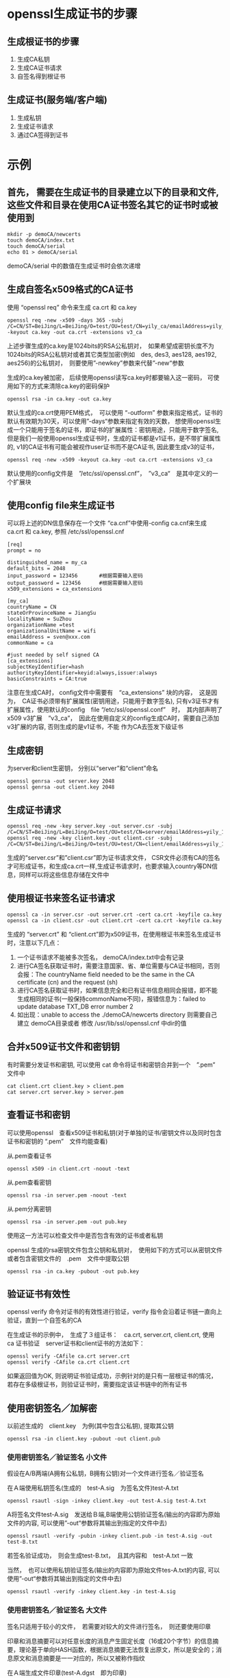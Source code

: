 #+OPTIONS: ^:{}

* openssl生成证书的步骤
** 生成根证书的步骤
    1. 生成CA私钥
    2. 生成CA证书请求
    3. 自签名得到根证书

** 生成证书(服务端/客户端)
    1. 生成私钥
    2. 生成证书请求
    3. 通过CA签得到证书

* 示例

** 首先， 需要在生成证书的目录建立以下的目录和文件, 这些文件和目录在使用CA证书签名其它的证书时或被使用到
#+begin_src
mkdir -p demoCA/newcerts
touch demoCA/index.txt
touch demoCA/serial
echo 01 > demoCA/serial
#+end_src
demoCA/serial 中的数值在生成证书时会依次递增

** 生成自签名x509格式的CA证书
使用 “openssl req” 命令来生成 ca.crt 和 ca.key
#+begin_src
openssl req -new -x509 -days 365 -subj /C=CN/ST=BeiJing/L=BeiJing/O=test/OU=test/CN=yily_ca/emailAddress=yily_101@163.com -keyout ca.key -out ca.crt -extensions v3_ca
#+end_src
上述步骤生成的ca.key是1024bits的RSA公私钥对，　如果希望成密钥长度不为1024bits的RSA公私钥对或者其它类型加密(例如　des, des3, aes128, aes192, aes256)的公私钥对，　则要使用”-newkey”参数来代替”-new“参数

生成的ca.key被加密， 后续使用openssl读写ca.key时都要输入这一密码， 可使用如下的方式来清除ca.key的密码保护
#+begin_src
openssl rsa -in ca.key -out ca.key
#+end_src
默认生成的ca.crt使用PEM格式，　可以使用 “-outform” 参数来指定格式，证书的默认有效期为30天，可以使用”-days“参数来指定有效的天数， 想使用openssl生成一个只能用于签名的证书，即证书的扩展属性：密钥用途，只能用于数字签名, 但是我们一般使用openssl生成证书时，生成的证书都是v1证书，是不带扩展属性的, v1的CA证书有可能会被视作user证书而不是CA证书, 因此要生成v3的证书，
#+begin_src
openssl req -new -x509 -keyout ca.key -out ca.crt -extensions v3_ca
#+end_src
默认使用的config文件是　”/etc/ssl/openssl.cnf”，　”v3_ca“　是其中定义的一个扩展块

** 使用config file来生成证书
可以将上述的DN信息保存在一个文件 “ca.cnf”中使用-config ca.cnf来生成ca.crt 和 ca.key, 参照 /etc/ssl/openssl.cnf
#+begin_src
[req]
prompt = no

distinguished_name = my_ca
default_bits = 2048
input_password = 123456       #根据需要输入密码
output_password = 123456      #根据需要输入密码
x509_extensions = ca_extensions

[my_ca]
countryName = CN
stateOrProvinceName = JiangSu
localityName = SuZhou
organizationName =test
organizationalUnitName = wifi
emailAddress = sven@xxx.com
commonName = ca

#just needed by self signed CA
[ca_extensions]
subjectKeyIdentifier=hash
authorityKeyIdentifier=keyid:always,issuer:always
basicConstraints = CA:true
#+end_src
注意在生成CA时， config文件中需要有　“ca_extensions” 块的内容，　这是因为，　CA证书必须带有扩展属性(密钥用途，只能用于数字签名), 只有v3证书才有扩展属性，使用默认的config　file “/etc/ssl/openssl.conf”　时，　其内部声明了x509 v3扩展　”v3_ca”，　因此在使用自定义的config生成CA时，需要自己添加v3扩展的内容, 否则生成的是v1证书，不能 作为CA去签发下级证书

** 生成密钥
为server和client生密钥， 分别以“server”和“client”命名
#+begin_src
openssl genrsa -out server.key 2048
openssl genrsa -out client.key 2048
#+end_src

** 生成证书请求
#+begin_src
openssl req -new -key server.key -out server.csr -subj /C=CN/ST=BeiJing/L=BeiJing/O=test/OU=test/CN=server/emailAddress=yily_101@163.com
openssl req -new -key client.key -out client.csr -subj /C=CN/ST=BeiJing/L=BeiJing/O=test/OU=test/CN=client/emailAddress=yily_101@163.com
#+end_src
生成的“server.csr”和”client.csr”即为证书请求文件， CSR文件必须有CA的签名才可形成证书，和生成ca.crt一样,生成证书请求时，也要求输入country等DN信息，同样可以将这些信息存储在文件中

** 使用根证书来签名证书请求
#+begin_src
openssl ca -in server.csr -out server.crt -cert ca.crt -keyfile ca.key
openssl ca -in client.csr -out client.crt -cert ca.crt -keyfile ca.key
#+end_src
生成的 “server.crt” 和 “client.crt”即为x509证书，在使用根证书来签名生成证书时，注意以下几点：
1. 一个证书请求不能被多次签名， demoCA/index.txt中会有记录
2. 进行CA签名获取证书时，需要注意国家、省、单位需要与CA证书相同，否则会报：The countryName field needed to be the same in the CA certificate (cn) and the request (sh)
3. 进行CA签名获取证书时，如果信息完全和已有证书信息相同会报错，即不能生成相同的证书(一般保持commonName不同)，报错信息为：failed to update database TXT_DB error number 2
4. 如出现：unable to access the ./demoCA/newcerts directory 则需要自己建立 demoCA目录或者 修改 /usr/lib/ssl/openssl.cnf 中dir的值

** 合并x509证书文件和密钥钥
有时需要分发证书和密钥, 可以使用 cat 命令将证书和密钥合并到一个　”.pem”　文件中
#+begin_src
cat client.crt client.key > client.pem
cat server.crt server.key > server.pem
#+end_src

** 查看证书和密钥
可以使用openssl　查看x509证书和私钥(对于单独的证书/密钥文件以及同时包含证书和密钥的 “.pem”　文件均能查看)

从.pem查看证书
#+begin_src
openssl x509 -in client.crt -noout -text
#+end_src
从.pem查看密钥
#+begin_src
openssl rsa -in server.pem -noout -text
#+end_src
从.pem分离密钥
#+begin_src
openssl rsa -in server.pem -out pub.key
#+end_src
使用这一方法可以检查文件中是否包含有效的证书或者私钥

openssl 生成的rsa密钥文件包含公钥和私钥对，　使用如下的方式可以从密钥文件或者包含密钥文件的　.pem　文件中提取公钥
#+begin_src
openssl rsa -in ca.key -pubout -out pub.key
#+end_src

** 验证证书有效性
openssl verify 命令对证书的有效性进行验证，verify 指令会沿着证书链一直向上验证，直到一个自签名的CA

在生成证书的示例中，　生成了３组证书：　ca.crt, server.crt, client.crt, 使用　ca 证书验证　server证书和client证书的方法如下：
#+begin_src
openssl verify -CAfile ca.crt server.crt
openssl verify -CAfile ca.crt client.crt
#+end_src
如果返回值为OK, 则说明证书验证成功，示例针对的是只有一层根证书的情况，若存在多级根证书，则验证证书时，需要指定该证书链中的所有证书

** 使用密钥签名／加解密
以前述生成的　client.key　为例(其中包含公私钥), 提取其公钥
#+begin_src
 openssl rsa -in client.key -pubout -out client.pub
#+end_src

*** 使用密钥签名／验证签名 小文件
假设在A/B两端(A拥有公私钥，B拥有公钥)对一个文件进行签名／验证签名

在Ａ端使用私钥签名(生成的　test-A.sig　为签名文件)test-A.txt
#+begin_src
openssl rsautl -sign -inkey client.key -out test-A.sig test-A.txt
#+end_src
A将签名文件test-A.sig　发送给Ｂ端,B端使用公钥验证签名(输出的内容即为原始文件的内容, 可以使用”-out“参数将其输出到指定的文件中去)
#+begin_src
openssl rsautl -verify -pubin -inkey client.pub -in test-A.sig -out test-B.txt
#+end_src
若签名验证成功，　则会生成test-B.txt，　且其内容和　test-A.txt 一致

当然，　也可以使用私钥验证签名(输出的内容即为原始文件tes-A.txt的内容, 可以使用”-out“参数将其输出到指定的文件中去)
#+begin_src
openssl rsautl -verify -inkey client.key -in test-A.sig
#+end_src

*** 使用密钥签名／验证签名 大文件
签名只适用于较小的文件，　若需要对较大的文件进行签名，　则还要使用印章

印章和消息摘要可以对任意长度的消息产生固定长度（16或20个字节）的信息摘要，理论基于单向HASH函数，根据消息摘要无法恢复出原文，所以是安全的；消息原文和消息摘要是一一对应的，所以又被称作指纹

在Ａ端生成文件印章(test-A.dgst　即为印章)
#+begin_src
openssl dgst -out test-A.dgst test-A.txt
#+end_src
在Ａ端使用私钥对印章签名(生成的　test.sig　为签名文件):
#+begin_src
openssl rsautl -sign -inkey client.key -in test-A.dgst -out test-A.sig
#+end_src
A将原始文件test-A.txt和签名后的印章test-A.sig传递给B,在B端使用公钥验证签名后的印章文件　test-A.sig
#+begin_src
openssl rsautl -verify -pubin -inkey client.pub -in test-A.sig -out test-B.dgst
#+end_src
若验证正常，B端会得到印章文件test-B.dgst，且其和test-A.dgst应当一致,在Ｂ端对test-A.txt生成印章　test.dgst
#+begin_src
openssl dgst -out test.dgst test-A.txt
#+end_src
在B端比较test-A.dgst test.dgst，若2者一致，则说明接收到的test-A.txt的确来自A端，且未被篡改

上述步骤可以使用 openssl dgst　的　”-sign“ 和　”-verify“　来简化

在A端利用私钥生成签名后的印章文件
#+begin_src
openssl dgst -sign client.key -out test-A.dgst.sig test-A.txt
#+end_src
A将签名后的印章文件test-A.dgst.sig 和原始文件test-A.txt传递给B, 在B端使用公钥验证签名后的印章文件和源文件
#+begin_src
openssl dgst -verify client.pub -signature test-A.dgst.sig test-A.txt
#+end_src
如果输出　”Verified OK“　则说明签名验证成功.当然，也可以使用私钥验证签名后的印章文件和源文件
#+begin_src
openssl dgst -preverify client.key -signature test-A.dgst.sig test-A.txt
#+end_src

** 使用密钥加／解密文件
假设在A/B两端(A拥有公私钥，B拥有公钥)对一个文件进行加/解密

在B端以公钥加密数据
#+begin_src
openssl rsautl -encrypt -pubin -inkey client.pub -in test-B.txt -out test-B.crp
#+end_src
B将加密后的文件test-B.crp传递给A,在A端以私钥解密数据
#+begin_src
openssl rsautl -decrpt -inkey client.key -in test-B.crp -out test-A.txt
#+end_src
解密成功后，得到的test-A.txt和test-B.txt内容一致,配合使用加密和签名可以保证数据来源的有效性以及数据内容不被泄露和篡改
